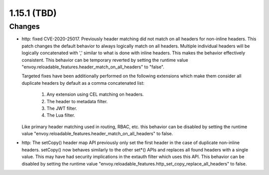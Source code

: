 1.15.1 (TBD)
============

Changes
-------
* http: fixed CVE-2020-25017. Previously header matching did not match on all headers for non-inline
  headers. This patch changes the default behavior to always logically match on all headers.
  Multiple individual headers will be logically concatenated with ',' similar to what is done with
  inline headers. This makes the behavior effectively consistent. This behavior can be temporary
  reverted by setting the runtime value "envoy.reloadable_features.header_match_on_all_headers" to
  "false".

  Targeted fixes have been additionally performed on the following extensions which make them
  consider all duplicate headers by default as a comma concatenated list:

    1. Any extension using CEL matching on headers.
    2. The header to metadata filter.
    3. The JWT filter.
    4. The Lua filter.

  Like primary header matching used in routing, RBAC, etc. this behavior can be disabled by setting
  the runtime value "envoy.reloadable_features.header_match_on_all_headers" to false.
* http: The setCopy() header map API previously only set the first header in the case of duplicate
  non-inline headers. setCopy() now behaves similarly to the other set*() APIs and replaces all found
  headers with a single value. This may have had security implications in the extauth filter which
  uses this API. This behavior can be disabled by setting the runtime value
  "envoy.reloadable_features.http_set_copy_replace_all_headers" to false.
